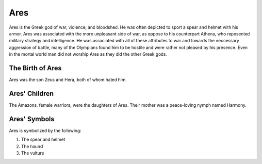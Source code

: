 Ares
====

.. image:: ares.jpg
    :width: 50%

Ares is the Greek god of war, violence, and bloodshed. He was often depicted to sport a spear and helmet with his armor. Ares was associated with the more unpleasant side of war, as oppose to his counterpart Athena, who repesented military strategy and intelligence. He was associated with all of these attributes to war and towards the neccessary aggression of battle, many of the Olympians found him to be hostile and were rather not pleased by his presence. Even in the mortal world man did not worship Ares as they did the other Greek gods. 

The Birth of Ares
~~~~~~~~~~~~~~~~~
Ares was the son Zeus and Hera, both of whom hated him. 

Ares' Children
~~~~~~~~~~~~~~
The Amazons, female warriors, were the daughters of Ares. Their mother was a peace-loving nymph named Harmony. 

Ares' Symbols
~~~~~~~~~~~~~
Ares is symbolized by the following: 

1. The spear and helmet 
2. The hound 
3. The vulture  